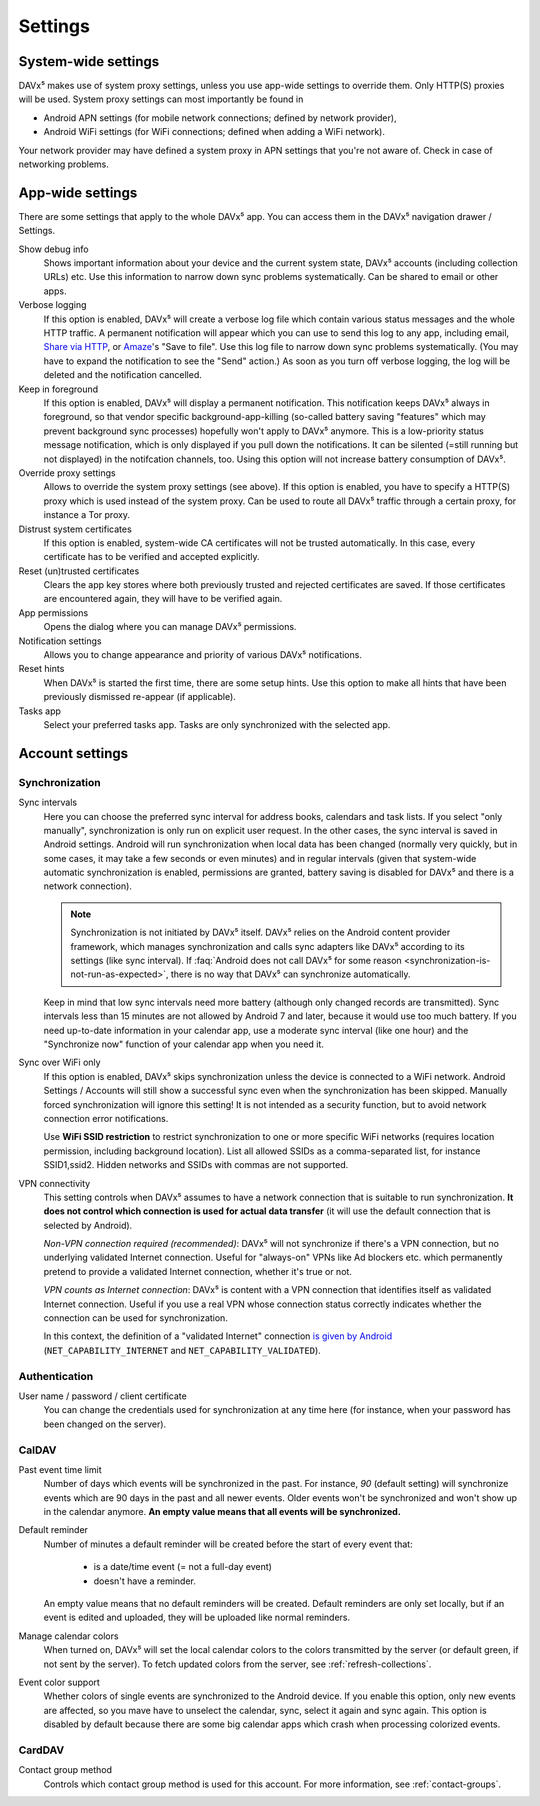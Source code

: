 ========
Settings
========

System-wide settings
====================

DAVx⁵ makes use of system proxy settings, unless you use app-wide settings to override them. Only HTTP(S) proxies will be used. System proxy settings can most importantly be found in

* Android APN settings (for mobile network connections; defined by network provider),
* Android WiFi settings (for WiFi connections; defined when adding a WiFi network).

Your network provider may have defined a system proxy in APN settings that you're not aware of. Check in case of networking problems.


App-wide settings
=================

There are some settings that apply to the whole DAVx⁵ app. You can access them in the DAVx⁵ navigation drawer / Settings.

Show debug info
   Shows important information about your device and the current system state, DAVx⁵ accounts (including collection URLs) etc. Use this information to narrow down sync problems systematically. Can be shared to email or other apps.

Verbose logging
   If this option is enabled, DAVx⁵ will create a verbose log file which contain various status messages and the whole HTTP traffic. A permanent notification will appear which you can use to send this log to any app, including email, `Share via HTTP <https://github.com/marcosdiez/shareviahttp>`_, or `Amaze <https://github.com/TeamAmaze/AmazeFileManager>`_'s "Save to file". Use this log file to narrow down sync problems systematically. (You may have to expand the notification to see the "Send" action.) As soon as you turn off verbose logging, the log will be deleted and the notification cancelled.

Keep in foreground
   If this option is enabled, DAVx⁵ will display a permanent notification. This notification keeps DAVx⁵ always in foreground, so that vendor specific background-app-killing (so-called battery saving "features" which may prevent background sync processes) hopefully won't apply to DAVx⁵ anymore. This is a low-priority status message notification, which is only displayed if you pull down the notifications. It can be silented (=still running but not displayed) in the notifcation channels, too. Using this option will not increase battery consumption of DAVx⁵.

Override proxy settings
   Allows to override the system proxy settings (see above). If this option is enabled, you have to specify a HTTP(S) proxy which is used instead of the system proxy. Can be used to route all DAVx⁵ traffic through a certain proxy, for instance a Tor proxy.

Distrust system certificates
   If this option is enabled, system-wide CA certificates will not be trusted automatically. In this case, every certificate has to be verified and accepted explicitly.

Reset (un)trusted certificates
   Clears the app key stores where both previously trusted and rejected certificates are saved. If those certificates are encountered again, they will have to be verified again.

App permissions
   Opens the dialog where you can manage DAVx⁵ permissions.

Notification settings
   Allows you to change appearance and priority of various DAVx⁵ notifications.

Reset hints
   When DAVx⁵ is started the first time, there are some setup hints. Use this option to make all hints that have been previously dismissed re-appear (if applicable).

Tasks app
   Select your preferred tasks app. Tasks are only synchronized with the selected app.


Account settings
================

.. _account-settings-sync:

Synchronization
---------------

Sync intervals
   Here you can choose the preferred sync interval for address books, calendars and task lists. If you select "only manually", synchronization is only run on explicit user request. In the other cases, the sync interval is saved in Android settings. Android will run synchronization when local data has been changed (normally very quickly, but in some cases, it may take a few seconds or even minutes) and in regular intervals (given that system-wide automatic synchronization is enabled, permissions are granted, battery saving is disabled for DAVx⁵ and there is a network connection).

   .. note:: Synchronization is not initiated by DAVx⁵ itself. DAVx⁵ relies on the Android content provider framework, which manages synchronization and calls sync adapters like DAVx⁵ according to its settings (like sync interval). If :faq:`Android does not call DAVx⁵ for some reason <synchronization-is-not-run-as-expected>`, there is no way that DAVx⁵ can synchronize automatically.

   Keep in mind that low sync intervals need more battery (although only changed records are transmitted). Sync intervals less than 15 minutes are not allowed by Android 7 and later, because it would use too much battery. If you need up-to-date information in your calendar app, use a moderate sync interval (like one hour) and the "Synchronize now" function of your calendar app when you need it.

Sync over WiFi only
   If this option is enabled, DAVx⁵ skips synchronization unless the device is connected to a WiFi network. Android Settings / Accounts will still show a successful sync even when the synchronization has been skipped. Manually forced synchronization will ignore this setting! It is not intended as a security function, but to avoid network connection error notifications.

   Use **WiFi SSID restriction** to restrict synchronization to one or more specific WiFi networks (requires location permission, including background location). List all allowed SSIDs as a comma-separated list, for instance SSID1,ssid2. Hidden networks and SSIDs with commas are not supported.

VPN connectivity
   This setting controls when DAVx⁵ assumes to have a network connection that is suitable to run synchronization. **It does not control which connection is used for actual data transfer** (it will use the default connection that is selected by Android).

   *Non-VPN connection required (recommended)*: DAVx⁵ will not synchronize if there's a VPN connection, but no underlying validated Internet connection. Useful for "always-on" VPNs like Ad blockers etc. which permanently pretend to provide a validated Internet connection, whether it's true or not.

   *VPN counts as Internet connection*: DAVx⁵ is content with a VPN connection that identifies itself as validated Internet connection. Useful if you use a real VPN whose connection status correctly indicates whether the connection can be used for synchronization.

   In this context, the definition of a "validated Internet" connection `is given by Android <https://developer.android.com/reference/android/net/NetworkCapabilities>`_ (``NET_CAPABILITY_INTERNET`` and ``NET_CAPABILITY_VALIDATED``).


Authentication
--------------

User name / password / client certificate
  You can change the credentials used for synchronization at any time here (for instance, when your password has been changed on the server).

CalDAV
------

Past event time limit
  Number of days which events will be synchronized in the past. For instance, *90* (default setting) will synchronize events which are 90 days in the past and all newer events. Older events won't be synchronized and won't show up in the calendar anymore. **An empty value means that all events will be synchronized.**

Default reminder
  Number of minutes a default reminder will be created before the start of every event that:

    * is a date/time event (= not a full-day event)
    * doesn't have a reminder.

  An empty value means that no default reminders will be created. Default reminders are only set locally, but if an event is edited and uploaded, they will be uploaded like normal reminders. 

Manage calendar colors
  When turned on, DAVx⁵ will set the local calendar colors to the colors transmitted by the server (or default green, if not sent by the server). To fetch updated colors from the server, see :ref:`refresh-collections`.

Event color support
  Whether colors of single events are synchronized to the Android device. If you enable this option, only new events are affected, so you mave have to unselect the calendar, sync, select it again and sync again. This option is disabled by default because there are some big calendar apps which crash when processing colorized events.

CardDAV
-------

Contact group method
  Controls which contact group method is used for this account. For more information, see :ref:`contact-groups`.
